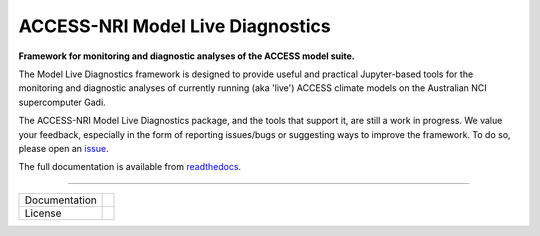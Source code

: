 =========================
ACCESS-NRI Model Live Diagnostics
=========================

**Framework for monitoring and diagnostic analyses of the ACCESS model suite.**

The Model Live Diagnostics framework is designed to provide useful and practical Jupyter-based tools for the monitoring and diagnostic 
analyses of currently running (aka 'live') ACCESS climate models on the Australian NCI supercomputer Gadi.

The ACCESS-NRI Model Live Diagnostics package, and the tools that support it, are still a work in progress. We value your feedback, 
especially in the form of reporting issues/bugs or suggesting ways to improve the framework. To do so, please open an 
`issue <https://github.com/ACCESS-NRI/MED-live-diagnostics/issues>`_.

The full documentation is available from `readthedocs <https://med-live-diagnostics.readthedocs.io/en/latest/index.html>`_. 

------------

+---------------+----------------------+
| Documentation | |docs|               |
+---------------+----------------------+
| License       | |license|            |
+---------------+----------------------+

.. |docs| image:: https://readthedocs.org/projects/med-live-diagnostics/badge/?version=latest
        :target: https://med-live-diagnostics.readthedocs.io/en/latest/?badge=latest
        :alt: Documentation Status

.. |license| image:: https://img.shields.io/github/license/ACCESS-NRI/med-live-diagnostics
        :target: https://github.com/ACCESS-NRI/med-live-diagnostics/blob/main/LICENSE
        :alt: Apache-2.0 License
